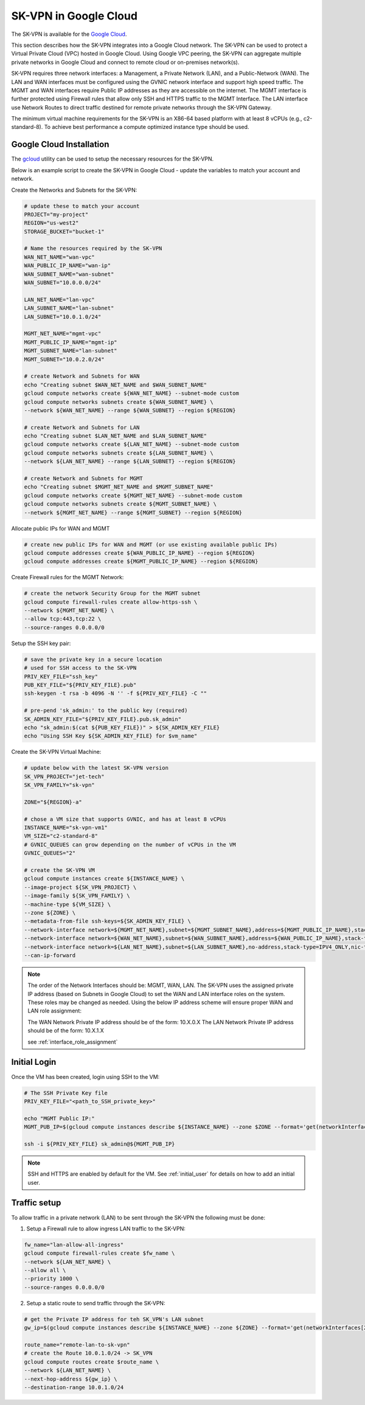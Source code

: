 .. _google_overview:

-----------------------
SK-VPN in Google Cloud
-----------------------

The SK-VPN is available for the `Google Cloud <https://console.cloud.google.com/marketplace>`_.

This section describes how the SK-VPN integrates into a Google Cloud network.
The SK-VPN can be used to protect a Virtual Private Cloud (VPC) hosted in Google Cloud.
Using Google VPC peering, the SK-VPN can aggregate multiple private networks in Google Cloud and 
connect to remote cloud or on-premises network(s).

SK-VPN requires three network interfaces: a Management, a Private Network (LAN), and a Public-Network (WAN). 
The LAN and WAN interfaces must be configured using the GVNIC network interface and support high speed traffic.
The MGMT and WAN interfaces require Public IP addresses as they are accessible on the internet. 
The MGMT interface is further protected using Firewall rules that allow only SSH and HTTPS traffic to the MGMT Interface. 
The LAN interface use Network Routes to direct traffic destined for remote private networks through the SK-VPN Gateway.

The minimum virtual machine requirements for the SK-VPN is an X86-64 based platform with at least 8 vCPUs (e.g., c2-standard-8).
To achieve best performance a compute optimized instance type should be used. 

.. image:: images/Google_Cloud_Network.png
    :align: center


.. _install_google:

Google Cloud Installation
-------------------------
The `gcloud <https://cloud.google.com/sdk/docs/install>`_ utility can be used to setup the necessary resources for the SK-VPN. 

Below is an example script to create the SK-VPN in Google Cloud - update the variables to match your account and network.

Create the Networks and Subnets for the SK-VPN:

.. code-block:: bash
    
    # update these to match your account
    PROJECT="my-project"
    REGION="us-west2"
    STORAGE_BUCKET="bucket-1"

    # Name the resources required by the SK-VPN
    WAN_NET_NAME="wan-vpc"
    WAN_PUBLIC_IP_NAME="wan-ip"
    WAN_SUBNET_NAME="wan-subnet"
    WAN_SUBNET="10.0.0.0/24"

    LAN_NET_NAME="lan-vpc"
    LAN_SUBNET_NAME="lan-subnet"
    LAN_SUBNET="10.0.1.0/24"

    MGMT_NET_NAME="mgmt-vpc"
    MGMT_PUBLIC_IP_NAME="mgmt-ip"
    MGMT_SUBNET_NAME="lan-subnet"
    MGMT_SUBNET="10.0.2.0/24"    

    # create Network and Subnets for WAN
    echo "Creating subnet $WAN_NET_NAME and $WAN_SUBNET_NAME"
    gcloud compute networks create ${WAN_NET_NAME} --subnet-mode custom
    gcloud compute networks subnets create ${WAN_SUBNET_NAME} \
    --network ${WAN_NET_NAME} --range ${WAN_SUBNET} --region ${REGION}

    # create Network and Subnets for LAN
    echo "Creating subnet $LAN_NET_NAME and $LAN_SUBNET_NAME"
    gcloud compute networks create ${LAN_NET_NAME} --subnet-mode custom
    gcloud compute networks subnets create ${LAN_SUBNET_NAME} \
    --network ${LAN_NET_NAME} --range ${LAN_SUBNET} --region ${REGION}

    # create Network and Subnets for MGMT
    echo "Creating subnet $MGMT_NET_NAME and $MGMT_SUBNET_NAME"
    gcloud compute networks create ${MGMT_NET_NAME} --subnet-mode custom
    gcloud compute networks subnets create ${MGMT_SUBNET_NAME} \
    --network ${MGMT_NET_NAME} --range ${MGMT_SUBNET} --region ${REGION}

Allocate public IPs for WAN and MGMT

.. code-block:: bash    

    # create new public IPs for WAN and MGMT (or use existing available public IPs)
    gcloud compute addresses create ${WAN_PUBLIC_IP_NAME} --region ${REGION}
    gcloud compute addresses create ${MGMT_PUBLIC_IP_NAME} --region ${REGION}

Create Firewall rules for the MGMT Network:

.. code-block:: bash

    # create the network Security Group for the MGMT subnet
    gcloud compute firewall-rules create allow-https-ssh \
    --network ${MGMT_NET_NAME} \
    --allow tcp:443,tcp:22 \
    --source-ranges 0.0.0.0/0  

Setup the SSH key pair:

.. code-block:: bash

    # save the private key in a secure location
    # used for SSH access to the SK-VPN
    PRIV_KEY_FILE="ssh_key"
    PUB_KEY_FILE="${PRIV_KEY_FILE}.pub"
    ssh-keygen -t rsa -b 4096 -N '' -f ${PRIV_KEY_FILE} -C ""
    
    # pre-pend 'sk_admin:' to the public key (required)
    SK_ADMIN_KEY_FILE="${PRIV_KEY_FILE}.pub.sk_admin"
    echo "sk_admin:$(cat ${PUB_KEY_FILE})" > ${SK_ADMIN_KEY_FILE}
    echo "Using SSH Key ${SK_ADMIN_KEY_FILE} for $vm_name"


Create the SK-VPN Virtual Machine:

.. code-block:: bash

    # update below with the latest SK-VPN version
    SK_VPN_PROJECT="jet-tech"
    SK_VPN_FAMILY="sk-vpn"
    
    ZONE="${REGION}-a"

    # chose a VM size that supports GVNIC, and has at least 8 vCPUs
    INSTANCE_NAME="sk-vpn-vm1"
    VM_SIZE="c2-standard-8"
    # GVNIC_QUEUES can grow depending on the number of vCPUs in the VM
    GVNIC_QUEUES="2"

    # create the SK-VPN VM
    gcloud compute instances create ${INSTANCE_NAME} \
    --image-project ${SK_VPN_PROJECT} \
    --image-family ${SK_VPN_FAMILY} \
    --machine-type ${VM_SIZE} \
    --zone ${ZONE} \
    --metadata-from-file ssh-keys=${SK_ADMIN_KEY_FILE} \
    --network-interface network=${MGMT_NET_NAME},subnet=${MGMT_SUBNET_NAME},address=${MGMT_PUBLIC_IP_NAME},stack-type=IPV4_ONLY,nic-type=VIRTIO_NET \
    --network-interface network=${WAN_NET_NAME},subnet=${WAN_SUBNET_NAME},address=${WAN_PUBLIC_IP_NAME},stack-type=IPV4_ONLY,nic-type=GVNIC,queue-count=${GVNIC_QUEUES} \
    --network-interface network=${LAN_NET_NAME},subnet=${LAN_SUBNET_NAME},no-address,stack-type=IPV4_ONLY,nic-type=GVNIC,queue-count=${GVNIC_QUEUES} \
    --can-ip-forward


.. note::
    The order of the Network Interfaces should be: MGMT, WAN, LAN. The SK-VPN uses 
    the assigned private IP address (based on Subnets in Google Cloud) to set the WAN and LAN interface roles on the system.
    These roles may be changed as needed.
    Using the below IP address scheme will ensure proper WAN and LAN role assignment: 
    
    The WAN Network Private IP address should be of the form: 10.X.0.X 
    The LAN Network Private IP address should be of the form: 10.X.1.X

    see :ref:`interface_role_assignment`



Initial Login 
------------------------------------------

Once the VM has been created, login using SSH to the VM:

.. code-block:: bash

    # The SSH Private Key file 
    PRIV_KEY_FILE="<path_to_SSH_private_key>"

    echo "MGMT Public IP:"
    MGMT_PUB_IP=$(gcloud compute instances describe ${INSTANCE_NAME} --zone $ZONE --format='get(networkInterfaces[0].accessConfigs[0].natIP)')

    ssh -i ${PRIV_KEY_FILE} sk_admin@${MGMT_PUB_IP}


.. note::
    SSH and HTTPS are enabled by default for the VM.
    See :ref:`initial_user` for details on how to add an initial user.

.. _google_traffic_setup:

Traffic setup
-------------
To allow traffic in a private network (LAN) to be sent through the SK-VPN the following must be done:

1. Setup a Firewall rule to allow ingress LAN traffic to the SK-VPN:

.. code-block:: bash

    fw_name="lan-allow-all-ingress"
    gcloud compute firewall-rules create $fw_name \
    --network ${LAN_NET_NAME} \
    --allow all \
    --priority 1000 \
    --source-ranges 0.0.0.0/0

2. Setup a static route to send traffic through the SK-VPN:

.. code-block:: bash

    # get the Private IP address for teh SK_VPN's LAN subnet
    gw_ip=$(gcloud compute instances describe ${INSTANCE_NAME} --zone ${ZONE} --format='get(networkInterfaces[2].networkIP)')
    
    route_name="remote-lan-to-sk-vpn"
    # create the Route 10.0.1.0/24 -> SK_VPN
    gcloud compute routes create $route_name \
    --network ${LAN_NET_NAME} \
    --next-hop-address ${gw_ip} \
    --destination-range 10.0.1.0/24    